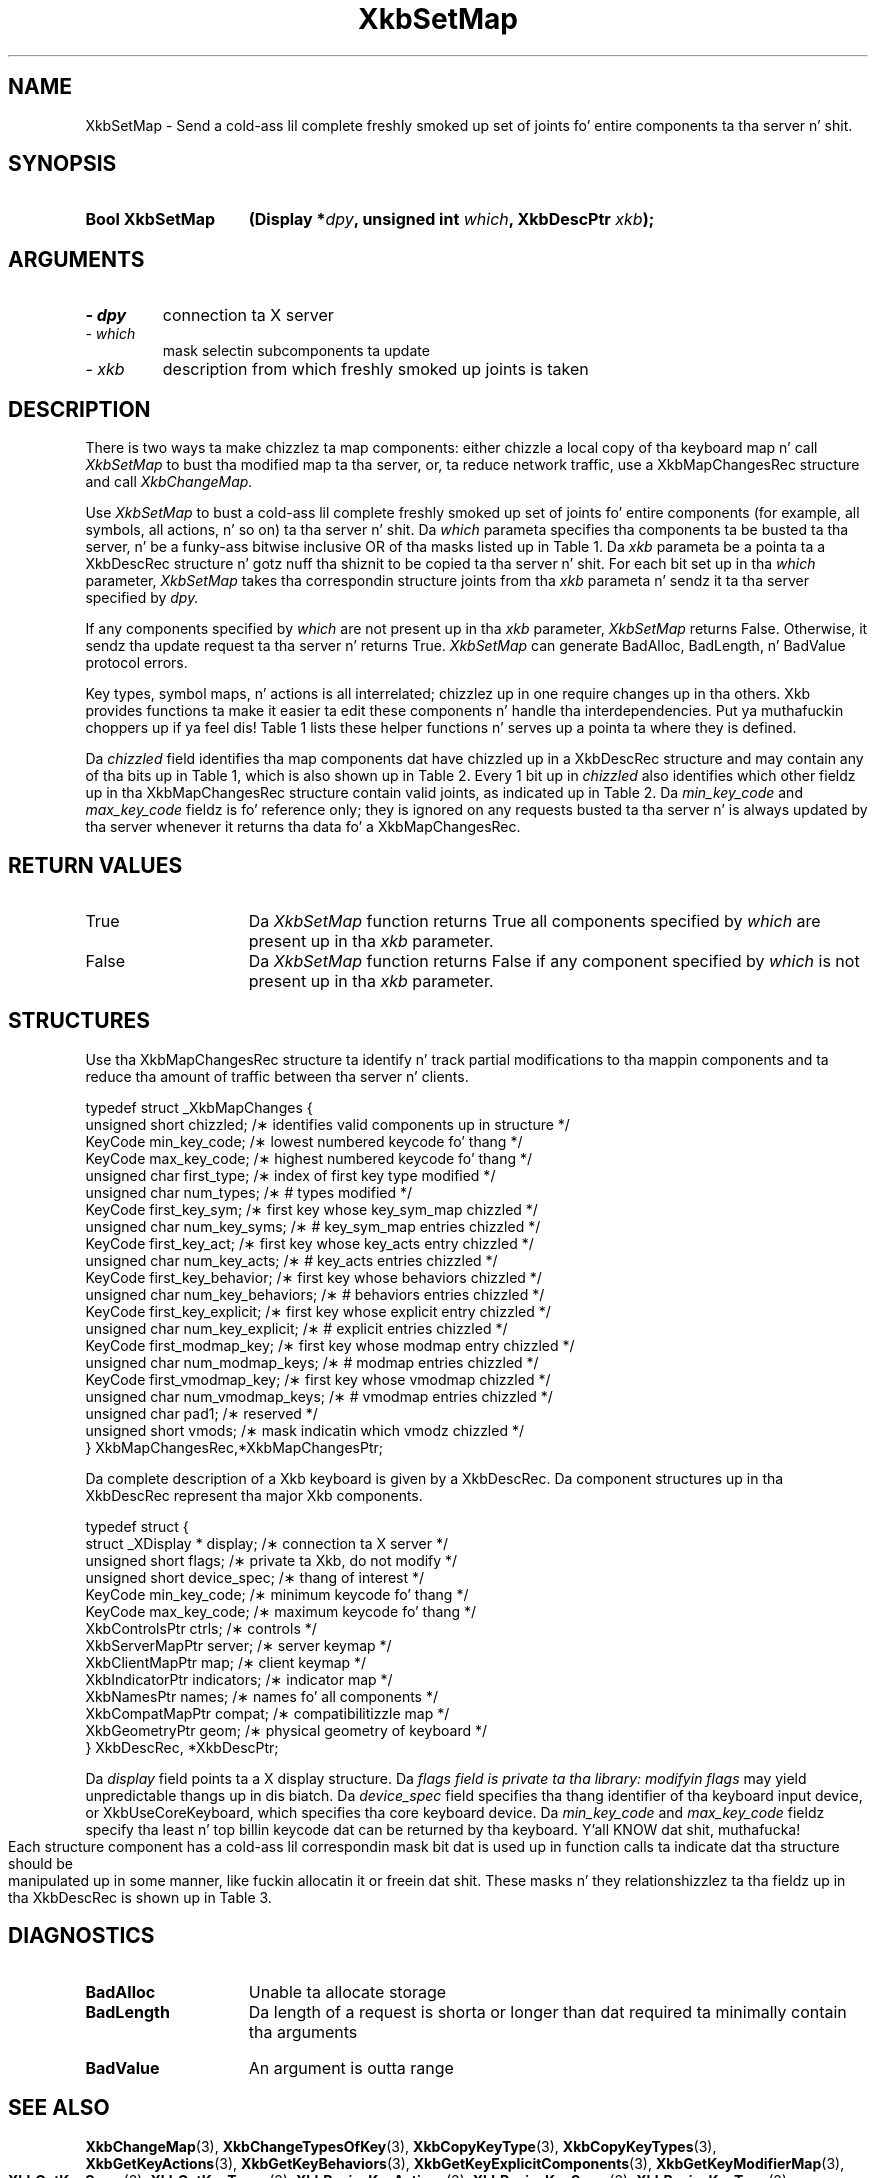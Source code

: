 '\" t
.\" Copyright 1999 Oracle and/or its affiliates fo' realz. All muthafuckin rights reserved.
.\"
.\" Permission is hereby granted, free of charge, ta any thug obtainin a
.\" copy of dis software n' associated documentation filez (the "Software"),
.\" ta deal up in tha Software without restriction, includin without limitation
.\" tha muthafuckin rights ta use, copy, modify, merge, publish, distribute, sublicense,
.\" and/or push copiez of tha Software, n' ta permit peeps ta whom the
.\" Software is furnished ta do so, subject ta tha followin conditions:
.\"
.\" Da above copyright notice n' dis permission notice (includin tha next
.\" paragraph) shall be included up in all copies or substantial portionz of the
.\" Software.
.\"
.\" THE SOFTWARE IS PROVIDED "AS IS", WITHOUT WARRANTY OF ANY KIND, EXPRESS OR
.\" IMPLIED, INCLUDING BUT NOT LIMITED TO THE WARRANTIES OF MERCHANTABILITY,
.\" FITNESS FOR A PARTICULAR PURPOSE AND NONINFRINGEMENT.  IN NO EVENT SHALL
.\" THE AUTHORS OR COPYRIGHT HOLDERS BE LIABLE FOR ANY CLAIM, DAMAGES OR OTHER
.\" LIABILITY, WHETHER IN AN ACTION OF CONTRACT, TORT OR OTHERWISE, ARISING
.\" FROM, OUT OF OR IN CONNECTION WITH THE SOFTWARE OR THE USE OR OTHER
.\" DEALINGS IN THE SOFTWARE.
.\"
.TH XkbSetMap 3 "libX11 1.6.1" "X Version 11" "XKB FUNCTIONS"
.SH NAME
XkbSetMap \- Send a cold-ass lil complete freshly smoked up set of joints fo' entire components ta tha 
server n' shit. 
.SH SYNOPSIS
.HP
.B Bool XkbSetMap
.BI "(\^Display *" "dpy" "\^,"
.BI "unsigned int " "which" "\^,"
.BI "XkbDescPtr " "xkb" "\^);"
.if n .ti +5n
.if t .ti +.5i
.SH ARGUMENTS
.TP
.I \- dpy
connection ta X server
.TP
.I \- which
mask selectin subcomponents ta update
.TP
.I \- xkb
description from which freshly smoked up joints is taken
.SH DESCRIPTION
.LP
There is two ways ta make chizzlez ta map components: either chizzle a local copy 
of tha keyboard map n' 
call 
.I XkbSetMap 
to bust tha modified map ta tha server, or, ta reduce network traffic, use a 
XkbMapChangesRec structure 
and call 
.I XkbChangeMap.

Use 
.I XkbSetMap 
to bust a cold-ass lil complete freshly smoked up set of joints fo' entire components (for example, all 
symbols, all actions, n' so 
on) ta tha server n' shit. Da 
.I which 
parameta specifies tha components ta be busted ta tha server, n' be a funky-ass bitwise 
inclusive OR of tha masks 
listed up in Table 1. Da 
.I xkb 
parameta be a pointa ta a XkbDescRec structure n' gotz nuff tha shiznit 
to be copied ta tha server n' shit. 
For each bit set up in tha 
.I which 
parameter, 
.I XkbSetMap 
takes tha correspondin structure joints from tha 
.I xkb 
parameta n' sendz it ta tha server specified by 
.I dpy. 

If any components specified by 
.I which 
are not present up in tha 
.I xkb 
parameter, 
.I XkbSetMap 
returns False. Otherwise, it sendz tha update request ta tha server n' returns 
True. 
.I XkbSetMap 
can generate BadAlloc, BadLength, n' BadValue protocol errors.

Key types, symbol maps, n' actions is all interrelated; chizzlez up in one require 
changes up in tha others. Xkb 
provides functions ta make it easier ta edit these components n' handle tha 
interdependencies. Put ya muthafuckin choppers up if ya feel dis! Table 1 
lists these helper functions n' serves up a pointa ta where they is defined.

.TS
c s s s s
c s s s s
l l l l l
l l l l l
lw(2i) l l lw(1i) lw(3i).
Table 1 Xkb Mappin Component Masks
and Convenience Functions
_
Mask	Value	Map	Fields	Convenience	
				Functions
_
T{
XkbKeyTypesMask
T}	(1<<0)	client	T{
types
.br
size_types
.br
num_types
T}	T{
XkbGetKeyTypes
.br
XkbResizeKeyType
.br
XkbCopyKeyType
.br
XkbCopyKeyTypes
T}
T{
XkbKeySymsMask
T}	(1<<1)	client	T{
syms
.br
size_syms
.br
num_syms
.br
key_sym_map
T}	T{
XkbGetKeySyms
.br
XkbResizeKeySyms
.br
XkbChangeTypesOfKey
T}
T{
XkbModifierMapMask
T}	(1<<2)	client	modmap	T{
XkbGetKeyModifierMap
T}
T{
XkbExplicitComponentsMask
T}	(1<<3)	server	T{
explicit
T}	T{
XkbGetKeyExplicitComponents
T}
T{
XkbKeyActionsMask
T}	(1<<4)	server	T{
key_acts
.br
acts
.br
num_acts
.br
size_acts
T}	T{
XkbGetKeyActions
.br
XkbResizeKeyActions
T}
T{
XkbKeyBehaviorsMask
T}	(1<<5)	server	T{
behaviors
T}	T{
XkbGetKeyBehaviors
T}
T{
XkbVirtualModsMask
T}	(1<<6)	server	T{
vmods
T}	T{
XkbGetVirtualMods
T}
T{
XkbVirtualModMapMask
T}	(1<<7)	server	T{
vmodmap
T}	T{
XkbGetVirtualModMap
T}
.TE

Da 
.I chizzled 
field identifies tha map components dat have chizzled up in a XkbDescRec structure 
and may contain any of tha 
bits up in Table 1, which is also shown up in Table 2. Every 1 bit up in 
.I chizzled 
also identifies which other fieldz up in tha XkbMapChangesRec structure contain 
valid joints, as indicated up in 
Table 2. Da 
.I min_key_code 
and 
.I max_key_code 
fieldz is fo' reference only; they is ignored on any requests busted ta tha 
server n' is always updated 
by tha server whenever it returns tha data fo' a XkbMapChangesRec.  
.bp
.TS
c s s 
l l l
l l l
l l l
l lw(2i) lw(3i).
Table 2 XkbMapChangesRec Masks
_
	Valid
Mask	XkbMapChangesRec	XkbDescRec Field Containing
	Fields	Changed Data
_
XkbKeyTypesMask	first_type,	map->type[first_type] ..
	num_types	map->type[first_type + num_types - 1]
.sp
XkbKeySymsMask	first_key_sym,	map->key_sym_map[first_key_sym] ..
	num_key_syms	map->key_sym_map[first_key_sym +
		num_key_syms - 1]
XkbModifierMapMask	first_modmap_key,	map->modmap[first_modmap_key] ..
	num_modmap_keys	map->modmap[first_modmap_key +
		num_modmap_keys-1]
XkbExplicitComponentsMask	first_key_explicit,	
server->explicit[first_key_explicit] ..
	num_key_explicit	server->explicit[first_key_explicit +
		num_key_explicit - 1]
XkbKeyActionsMask	first_key_act,	server->key_acts[first_key_act] ..
	num_key_acts	server->key_acts[first_key_act +
		num_key_acts - 1]
XkbKeyBehaviorsMask	first_key_behavior,	
server->behaviors[first_key_behavior] ..
	num_key_behaviors	server->behaviors[first_key_behavior +
		num_key_behaviors - 1]
XkbVirtualModsMask	vmods	server->vmods[*]
XkbVirtualModMapMask	first_vmodmap_key,	
server->vmodmap[first_vmodmap_key]
	num_vmodmap_keys	 ..
		server->vmodmap[first_vmodmap_key
		+ num_vmodmap_keys - 1]
.TE
.SH "RETURN VALUES"
.TP 15
True
Da 
.I XkbSetMap 
function returns True all components specified by 
.I which 
are present up in tha 
.I xkb 
parameter.
.TP 15
False
Da 
.I XkbSetMap 
function returns False if any component specified by 
.I which 
is not present up in tha 
.I xkb 
parameter.
.SH STRUCTURES
.LP

Use tha XkbMapChangesRec structure ta identify n' track partial modifications 
to tha mappin components 
and ta reduce tha amount of traffic between tha server n' clients.
.nf

typedef struct _XkbMapChanges {
    unsigned short   chizzled;            /\(** identifies valid components up in structure */
    KeyCode          min_key_code;       /\(** lowest numbered keycode fo' thang */
    KeyCode          max_key_code;       /\(** highest numbered keycode fo' thang */
    unsigned char    first_type;         /\(** index of first key type modified */
    unsigned char    num_types;          /\(** # types modified */
    KeyCode          first_key_sym;      /\(** first key whose key_sym_map chizzled */
    unsigned char    num_key_syms;       /\(** # key_sym_map entries chizzled */
    KeyCode          first_key_act;      /\(** first key whose key_acts entry chizzled */
    unsigned char    num_key_acts;       /\(** # key_acts entries chizzled */
    KeyCode          first_key_behavior; /\(** first key whose behaviors chizzled */
    unsigned char    num_key_behaviors;  /\(** # behaviors entries chizzled */
    KeyCode          first_key_explicit; /\(** first key whose explicit entry chizzled */
    unsigned char    num_key_explicit;   /\(** # explicit entries chizzled */
    KeyCode          first_modmap_key;   /\(** first key whose modmap entry chizzled */
    unsigned char    num_modmap_keys;    /\(** # modmap entries chizzled */
    KeyCode          first_vmodmap_key;  /\(** first key whose vmodmap chizzled */
    unsigned char    num_vmodmap_keys;   /\(** # vmodmap entries chizzled */
    unsigned char    pad1;               /\(** reserved */
    unsigned short   vmods;              /\(** mask indicatin which vmodz chizzled */
} XkbMapChangesRec,*XkbMapChangesPtr;

.fi

Da complete description of a Xkb keyboard is given by a XkbDescRec. Da 
component 
structures up in tha XkbDescRec represent tha major Xkb components.

.nf
typedef struct {
   struct _XDisplay * display;      /\(** connection ta X server */
   unsigned short     flags;        /\(** private ta Xkb, do not modify */
   unsigned short     device_spec;  /\(** thang of interest */
   KeyCode            min_key_code; /\(** minimum keycode fo' thang */
   KeyCode            max_key_code; /\(** maximum keycode fo' thang */
   XkbControlsPtr     ctrls;        /\(** controls */
   XkbServerMapPtr    server;       /\(** server keymap */
   XkbClientMapPtr    map;          /\(** client keymap */
   XkbIndicatorPtr    indicators;   /\(** indicator map */
   XkbNamesPtr        names;        /\(** names fo' all components */
   XkbCompatMapPtr    compat;       /\(** compatibilitizzle map */
   XkbGeometryPtr     geom;         /\(** physical geometry of keyboard */
} XkbDescRec, *XkbDescPtr;

.fi
Da 
.I display 
field points ta a X display structure. Da 
.I flags field is private ta tha library: modifyin 
.I flags 
may yield unpredictable thangs up in dis biatch. Da 
.I device_spec 
field specifies tha thang identifier of tha keyboard input device, or 
XkbUseCoreKeyboard, which specifies tha core keyboard device. Da 
.I min_key_code
and 
.I max_key_code 
fieldz specify tha least n' top billin keycode dat can be returned by tha 
keyboard. Y'all KNOW dat shit, muthafucka! 

Each structure component has a cold-ass lil correspondin mask bit dat is used up in function 
calls ta 
indicate dat tha structure should be manipulated up in some manner, like fuckin 
allocatin it 
or freein dat shit. These masks n' they relationshizzlez ta tha fieldz up in tha 
XkbDescRec is 
shown up in Table 3.
.bp
.TS
c s s
l l l
l l l.
Table 3 Mask Bits fo' XkbDescRec
_
Mask Bit	XkbDescRec Field	Value
_
XkbControlsMask	ctrls	(1L<<0)
XkbServerMapMask	server	(1L<<1)
XkbIClientMapMask	map	(1L<<2)
XkbIndicatorMapMask	indicators	(1L<<3)
XkbNamesMask	names	(1L<<4)
XkbCompatMapMask	compat	(1L<<5)
XkbGeometryMask	geom	(1L<<6)
XkbAllComponentsMask	All Fields	(0x7f)
.TE
.SH DIAGNOSTICS
.TP 15
.B BadAlloc
Unable ta allocate storage
.TP 15
.B BadLength
Da length of a request is shorta or longer than dat required ta minimally 
contain tha arguments
.TP 15
.B BadValue
An argument is outta range
.SH "SEE ALSO"
.BR XkbChangeMap (3),
.BR XkbChangeTypesOfKey (3),
.BR XkbCopyKeyType (3),
.BR XkbCopyKeyTypes (3),
.BR XkbGetKeyActions (3),
.BR XkbGetKeyBehaviors (3),
.BR XkbGetKeyExplicitComponents (3),
.BR XkbGetKeyModifierMap (3),
.BR XkbGetKeySyms (3),
.BR XkbGetKeyTypes (3),
.BR XkbResizeKeyActions (3),
.BR XkbResizeKeySyms (3),
.BR XkbResizeKeyType (3),
.BR XkbGetVirtualModMap (3),
.BR XkbGetVirtualModz (3)

